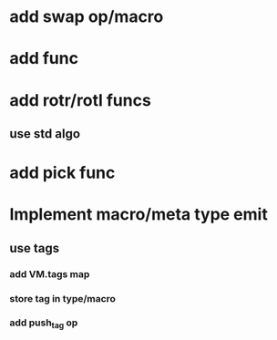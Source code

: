 * add swap op/macro
* add func
* add rotr/rotl funcs
** use std algo
* add pick func
* Implement macro/meta type emit
** use tags
*** add VM.tags map
*** store tag in type/macro
*** add push_tag op
